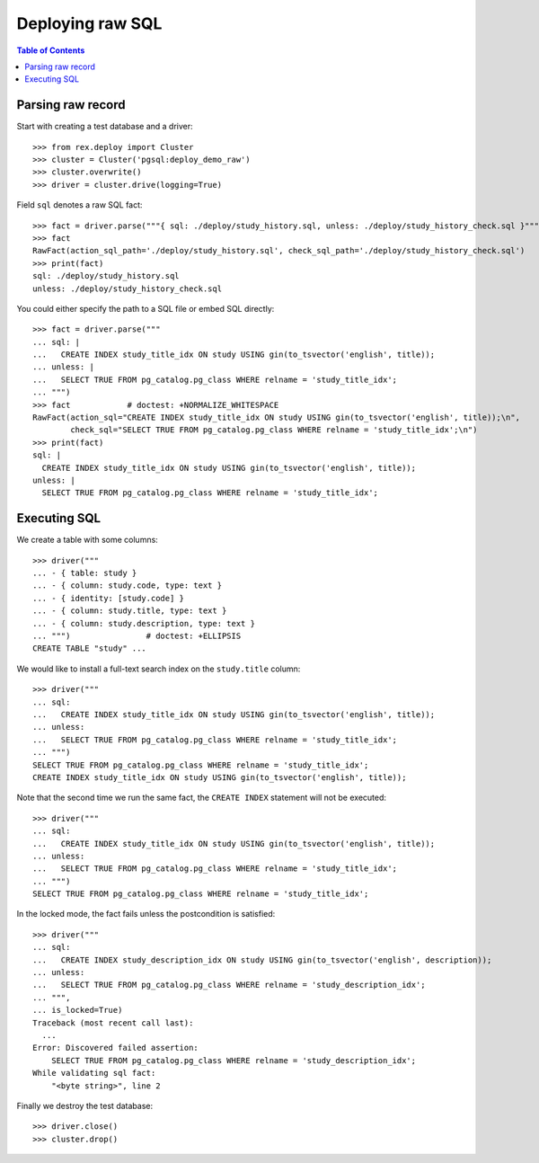 *********************
  Deploying raw SQL
*********************

.. contents:: Table of Contents


Parsing raw record
==================

Start with creating a test database and a driver::

    >>> from rex.deploy import Cluster
    >>> cluster = Cluster('pgsql:deploy_demo_raw')
    >>> cluster.overwrite()
    >>> driver = cluster.drive(logging=True)

Field ``sql`` denotes a raw SQL fact::

    >>> fact = driver.parse("""{ sql: ./deploy/study_history.sql, unless: ./deploy/study_history_check.sql }""")
    >>> fact
    RawFact(action_sql_path='./deploy/study_history.sql', check_sql_path='./deploy/study_history_check.sql')
    >>> print(fact)
    sql: ./deploy/study_history.sql
    unless: ./deploy/study_history_check.sql

You could either specify the path to a SQL file or embed SQL directly::

    >>> fact = driver.parse("""
    ... sql: |
    ...   CREATE INDEX study_title_idx ON study USING gin(to_tsvector('english', title));
    ... unless: |
    ...   SELECT TRUE FROM pg_catalog.pg_class WHERE relname = 'study_title_idx';
    ... """)
    >>> fact            # doctest: +NORMALIZE_WHITESPACE
    RawFact(action_sql="CREATE INDEX study_title_idx ON study USING gin(to_tsvector('english', title));\n",
            check_sql="SELECT TRUE FROM pg_catalog.pg_class WHERE relname = 'study_title_idx';\n")
    >>> print(fact)
    sql: |
      CREATE INDEX study_title_idx ON study USING gin(to_tsvector('english', title));
    unless: |
      SELECT TRUE FROM pg_catalog.pg_class WHERE relname = 'study_title_idx';


Executing SQL
=============

We create a table with some columns::

    >>> driver("""
    ... - { table: study }
    ... - { column: study.code, type: text }
    ... - { identity: [study.code] }
    ... - { column: study.title, type: text }
    ... - { column: study.description, type: text }
    ... """)                # doctest: +ELLIPSIS
    CREATE TABLE "study" ...

We would like to install a full-text search index on the ``study.title`` column::

    >>> driver("""
    ... sql:
    ...   CREATE INDEX study_title_idx ON study USING gin(to_tsvector('english', title));
    ... unless:
    ...   SELECT TRUE FROM pg_catalog.pg_class WHERE relname = 'study_title_idx';
    ... """)
    SELECT TRUE FROM pg_catalog.pg_class WHERE relname = 'study_title_idx';
    CREATE INDEX study_title_idx ON study USING gin(to_tsvector('english', title));

Note that the second time we run the same fact, the ``CREATE INDEX`` statement
will not be executed::

    >>> driver("""
    ... sql:
    ...   CREATE INDEX study_title_idx ON study USING gin(to_tsvector('english', title));
    ... unless:
    ...   SELECT TRUE FROM pg_catalog.pg_class WHERE relname = 'study_title_idx';
    ... """)
    SELECT TRUE FROM pg_catalog.pg_class WHERE relname = 'study_title_idx';

In the locked mode, the fact fails unless the postcondition is satisfied::

    >>> driver("""
    ... sql:
    ...   CREATE INDEX study_description_idx ON study USING gin(to_tsvector('english', description));
    ... unless:
    ...   SELECT TRUE FROM pg_catalog.pg_class WHERE relname = 'study_description_idx';
    ... """,
    ... is_locked=True)
    Traceback (most recent call last):
      ...
    Error: Discovered failed assertion:
        SELECT TRUE FROM pg_catalog.pg_class WHERE relname = 'study_description_idx';
    While validating sql fact:
        "<byte string>", line 2

Finally we destroy the test database::

    >>> driver.close()
    >>> cluster.drop()




